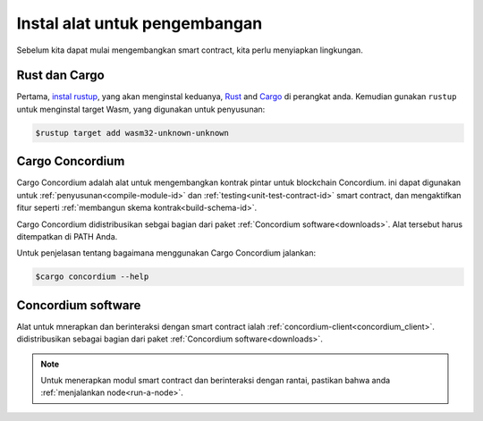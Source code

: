 .. _setup-tools-id:

===============================
Instal alat untuk pengembangan
===============================

Sebelum kita dapat mulai mengembangkan smart contract, kita perlu menyiapkan
lingkungan.

Rust dan Cargo
==============

Pertama, `instal rustup`_, yang akan menginstal keduanya, Rust_ and Cargo_ di perangkat
anda.
Kemudian gunakan ``rustup`` untuk menginstal target Wasm, yang digunakan untuk penyusunan:

.. code-block:: console

   $rustup target add wasm32-unknown-unknown

Cargo Concordium
================

Cargo Concordium adalah alat untuk mengembangkan kontrak pintar untuk blockchain
Concordium.
ini dapat digunakan untuk :ref:`penyusunan<compile-module-id>` dan
:ref:`testing<unit-test-contract-id>` smart contract, dan mengaktifkan fitur seperti
:ref:`membangun skema kontrak<build-schema-id>`.

.. todo::

   Tambahkan tautan untuk pengujian dan skema.

Cargo Concordium didistribusikan sebgai bagian dari paket :ref:`Concordium software<downloads>`.
Alat tersebut harus ditempatkan di PATH Anda.

Untuk penjelasan tentang bagaimana menggunakan Cargo Concordium jalankan:

.. code-block:: console

   $cargo concordium --help

Concordium software
===================

Alat untuk mnerapkan dan berinteraksi dengan smart contract ialah
:ref:`concordium-client<concordium_client>`. didistribusikan sebagai bagian dari
paket :ref:`Concordium software<downloads>`.

.. note::

   Untuk menerapkan modul smart contract dan berinteraksi dengan rantai, pastikan
   bahwa anda :ref:`menjalankan node<run-a-node>`.

.. _Rust: https://www.rust-lang.org/
.. _Cargo: https://doc.rust-lang.org/cargo/
.. _instal rustup: https://rustup.rs/
.. _crates.io: https://crates.io/
